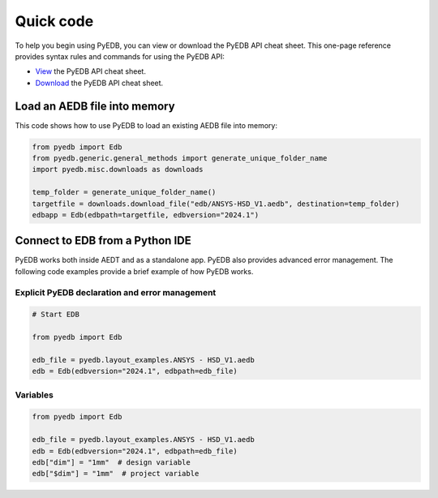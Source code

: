 .. _quick_code:

Quick code
==========

To help you begin using PyEDB, you can view or download the PyEDB API cheat sheet. This one-page reference
provides syntax rules and commands for using the PyEDB API:

- `View <https://cheatsheets.docs.pyansys.com/pyedb_API_cheat_sheet.png>`_ the PyEDB API cheat sheet.
- `Download <https://cheatsheets.docs.pyansys.com/pyedb_API_cheat_sheet.pdf>`_ the PyEDB API cheat sheet.

Load an AEDB file into memory
-----------------------------

This code shows how to use PyEDB to load an existing AEDB file into memory:

.. code:: python

    from pyedb import Edb
    from pyedb.generic.general_methods import generate_unique_folder_name
    import pyedb.misc.downloads as downloads

    temp_folder = generate_unique_folder_name()
    targetfile = downloads.download_file("edb/ANSYS-HSD_V1.aedb", destination=temp_folder)
    edbapp = Edb(edbpath=targetfile, edbversion="2024.1")

Connect to EDB from a Python IDE
--------------------------------

PyEDB works both inside AEDT and as a standalone app. PyEDB also provides
advanced error management. The following code examples provide a brief
example of how PyEDB works.

Explicit PyEDB declaration and error management
~~~~~~~~~~~~~~~~~~~~~~~~~~~~~~~~~~~~~~~~~~~~~~~

.. code:: python

    # Start EDB

    from pyedb import Edb

    edb_file = pyedb.layout_examples.ANSYS - HSD_V1.aedb
    edb = Edb(edbversion="2024.1", edbpath=edb_file)


Variables
~~~~~~~~~

.. code:: python

    from pyedb import Edb

    edb_file = pyedb.layout_examples.ANSYS - HSD_V1.aedb
    edb = Edb(edbversion="2024.1", edbpath=edb_file)
    edb["dim"] = "1mm"  # design variable
    edb["$dim"] = "1mm"  # project variable
